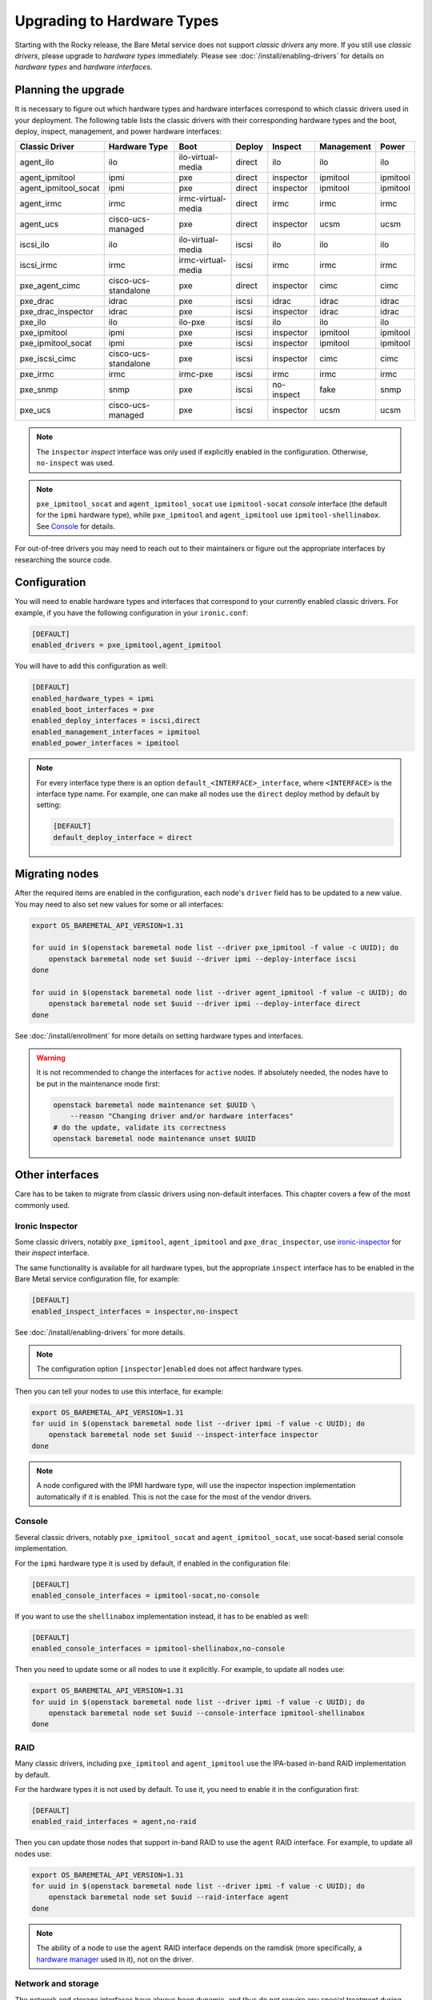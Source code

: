 Upgrading to Hardware Types
===========================

Starting with the Rocky release, the Bare Metal service does not support
*classic drivers* any more. If you still use *classic drivers*, please
upgrade to *hardware types* immediately. Please see
:doc:`/install/enabling-drivers` for details on
*hardware types* and *hardware interfaces*.

Planning the upgrade
--------------------

It is necessary to figure out which hardware types and hardware interfaces
correspond to which classic drivers used in your deployment. The following
table lists the classic drivers with their corresponding hardware types and
the boot, deploy, inspect, management, and power hardware interfaces:

===================== ==================== ==================== ==============  ========== ========== =========
   Classic Driver        Hardware Type             Boot             Deploy       Inspect   Management   Power
===================== ==================== ==================== ==============  ========== ========== =========
agent_ilo             ilo                  ilo-virtual-media    direct          ilo        ilo        ilo
agent_ipmitool        ipmi                 pxe                  direct          inspector  ipmitool   ipmitool
agent_ipmitool_socat  ipmi                 pxe                  direct          inspector  ipmitool   ipmitool
agent_irmc            irmc                 irmc-virtual-media   direct          irmc       irmc       irmc
agent_ucs             cisco-ucs-managed    pxe                  direct          inspector  ucsm       ucsm
iscsi_ilo             ilo                  ilo-virtual-media    iscsi           ilo        ilo        ilo
iscsi_irmc            irmc                 irmc-virtual-media   iscsi           irmc       irmc       irmc
pxe_agent_cimc        cisco-ucs-standalone pxe                  direct          inspector  cimc       cimc
pxe_drac              idrac                pxe                  iscsi           idrac      idrac      idrac
pxe_drac_inspector    idrac                pxe                  iscsi           inspector  idrac      idrac
pxe_ilo               ilo                  ilo-pxe              iscsi           ilo        ilo        ilo
pxe_ipmitool          ipmi                 pxe                  iscsi           inspector  ipmitool   ipmitool
pxe_ipmitool_socat    ipmi                 pxe                  iscsi           inspector  ipmitool   ipmitool
pxe_iscsi_cimc        cisco-ucs-standalone pxe                  iscsi           inspector  cimc       cimc
pxe_irmc              irmc                 irmc-pxe             iscsi           irmc       irmc       irmc
pxe_snmp              snmp                 pxe                  iscsi           no-inspect fake       snmp
pxe_ucs               cisco-ucs-managed    pxe                  iscsi           inspector  ucsm       ucsm
===================== ==================== ==================== ==============  ========== ========== =========

.. note::
    The ``inspector`` *inspect* interface was only used if
    explicitly enabled in the configuration. Otherwise, ``no-inspect``
    was used.

.. note::
    ``pxe_ipmitool_socat`` and ``agent_ipmitool_socat`` use
    ``ipmitool-socat`` *console* interface (the default for the ``ipmi``
    hardware type), while ``pxe_ipmitool`` and ``agent_ipmitool`` use
    ``ipmitool-shellinabox``. See Console_ for details.

For out-of-tree drivers you may need to reach out to their maintainers or
figure out the appropriate interfaces by researching the source code.

Configuration
-------------

You will need to enable hardware types and interfaces that correspond to your
currently enabled classic drivers. For example, if you have the following
configuration in your ``ironic.conf``:

.. code-block:: ini

    [DEFAULT]
    enabled_drivers = pxe_ipmitool,agent_ipmitool

You will have to add this configuration as well:

.. code-block:: ini

    [DEFAULT]
    enabled_hardware_types = ipmi
    enabled_boot_interfaces = pxe
    enabled_deploy_interfaces = iscsi,direct
    enabled_management_interfaces = ipmitool
    enabled_power_interfaces = ipmitool

.. note::
    For every interface type there is an option
    ``default_<INTERFACE>_interface``, where ``<INTERFACE>`` is the interface
    type name. For example, one can make all nodes use the ``direct`` deploy
    method by default by setting:

    .. code-block:: ini

        [DEFAULT]
        default_deploy_interface = direct

Migrating nodes
---------------

After the required items are enabled in the configuration, each node's
``driver`` field has to be updated to a new value. You may need to also
set new values for some or all interfaces:

.. code-block:: console

    export OS_BAREMETAL_API_VERSION=1.31

    for uuid in $(openstack baremetal node list --driver pxe_ipmitool -f value -c UUID); do
        openstack baremetal node set $uuid --driver ipmi --deploy-interface iscsi
    done

    for uuid in $(openstack baremetal node list --driver agent_ipmitool -f value -c UUID); do
        openstack baremetal node set $uuid --driver ipmi --deploy-interface direct
    done

See :doc:`/install/enrollment` for more details on setting hardware types and
interfaces.

.. warning::
    It is not recommended to change the interfaces for ``active`` nodes. If
    absolutely needed, the nodes have to be put in the maintenance mode first:

    .. code-block:: console

        openstack baremetal node maintenance set $UUID \
            --reason "Changing driver and/or hardware interfaces"
        # do the update, validate its correctness
        openstack baremetal node maintenance unset $UUID

Other interfaces
----------------

Care has to be taken to migrate from classic drivers using non-default
interfaces. This chapter covers a few of the most commonly used.

Ironic Inspector
~~~~~~~~~~~~~~~~

Some classic drivers, notably ``pxe_ipmitool``, ``agent_ipmitool`` and
``pxe_drac_inspector``, use ironic-inspector_ for their *inspect* interface.

The same functionality is available for all hardware types, but the appropriate
``inspect`` interface has to be enabled in the Bare Metal service configuration
file, for example:

.. code-block:: ini

    [DEFAULT]
    enabled_inspect_interfaces = inspector,no-inspect

See :doc:`/install/enabling-drivers` for more details.

.. note::
    The configuration option ``[inspector]enabled`` does not affect hardware
    types.

Then you can tell your nodes to use this interface, for example:

.. code-block:: console

    export OS_BAREMETAL_API_VERSION=1.31
    for uuid in $(openstack baremetal node list --driver ipmi -f value -c UUID); do
        openstack baremetal node set $uuid --inspect-interface inspector
    done

.. note::
    A node configured with the IPMI hardware type, will use the inspector
    inspection implementation automatically if it is enabled. This is not
    the case for the most of the vendor drivers.

.. _ironic-inspector: https://docs.openstack.org/ironic-inspector/

Console
~~~~~~~

Several classic drivers, notably ``pxe_ipmitool_socat`` and
``agent_ipmitool_socat``, use socat-based serial console implementation.

For the ``ipmi`` hardware type it is used by default, if enabled in the
configuration file:

.. code-block:: ini

    [DEFAULT]
    enabled_console_interfaces = ipmitool-socat,no-console

If you want to use the ``shellinabox`` implementation instead, it has to be
enabled as well:

.. code-block:: ini

    [DEFAULT]
    enabled_console_interfaces = ipmitool-shellinabox,no-console

Then you need to update some or all nodes to use it explicitly. For example,
to update all nodes use:

.. code-block:: console

    export OS_BAREMETAL_API_VERSION=1.31
    for uuid in $(openstack baremetal node list --driver ipmi -f value -c UUID); do
        openstack baremetal node set $uuid --console-interface ipmitool-shellinabox
    done

RAID
~~~~

Many classic drivers, including ``pxe_ipmitool`` and ``agent_ipmitool`` use
the IPA-based in-band RAID implementation by default.

For the hardware types it is not used by default. To use it, you need to
enable it in the configuration first:

.. code-block:: ini

    [DEFAULT]
    enabled_raid_interfaces = agent,no-raid

Then you can update those nodes that support in-band RAID to use the ``agent``
RAID interface. For example, to update all nodes use:

.. code-block:: console

    export OS_BAREMETAL_API_VERSION=1.31
    for uuid in $(openstack baremetal node list --driver ipmi -f value -c UUID); do
        openstack baremetal node set $uuid --raid-interface agent
    done

.. note::
    The ability of a node to use the ``agent`` RAID interface depends on
    the ramdisk (more specifically, a `hardware manager`_ used in it),
    not on the driver.

.. _hardware manager: https://docs.openstack.org/ironic-python-agent/latest/contributor/hardware_managers.html

Network and storage
~~~~~~~~~~~~~~~~~~~

The network and storage interfaces have always been dynamic, and thus do not
require any special treatment during upgrade.

Vendor
~~~~~~

Classic drivers are allowed to use the ``VendorMixin`` functionality
to combine and expose several node or driver vendor passthru methods
from different vendor interface implementations in one driver.

**This is no longer possible with hardware types.**

With hardware types, a vendor interface can only have a single active
implementation from the list of vendor interfaces supported by a given
hardware type.

Ironic no longer has in-tree drivers (both classic and hardware types) that
rely on this ``VendorMixin`` functionality support.
However if you are using an out-of-tree classic driver that depends on it,
you'll need to do the following in order to use vendor
passthru methods from different vendor passthru implementations:

#. While creating a new hardware type to replace your classic driver,
   specify all vendor interface implementations your classic driver
   was using to build its ``VendorMixin`` as supported vendor interfaces
   (property ``supported_vendor_interfaces`` of the Python class
   that defines your hardware type).
#. Ensure all required vendor interfaces are enabled in the ironic
   configuration file under the ``[DEFAULT]enabled_vendor_interfaces``
   option.
   You should also consider setting the ``[DEFAULT]default_vendor_interface``
   option to specify the vendor interface for nodes that do not have one set
   explicitly.
#. Before invoking a specific vendor passthru method,
   make sure that the node's vendor interface is set to the interface
   with the desired vendor passthru method.
   For example, if you want to invoke the vendor passthru method
   ``vendor_method_foo()`` from ``vendor_foo`` vendor interface:

     .. code-block:: shell

        # set the vendor interface to 'vendor_foo`
        openstack --os-baremetal-api-version 1.31 baremetal node set <node> --vendor-interface vendor_foo

        # invoke the vendor passthru method
        openstack baremetal node passthru call <node> vendor_method_foo
